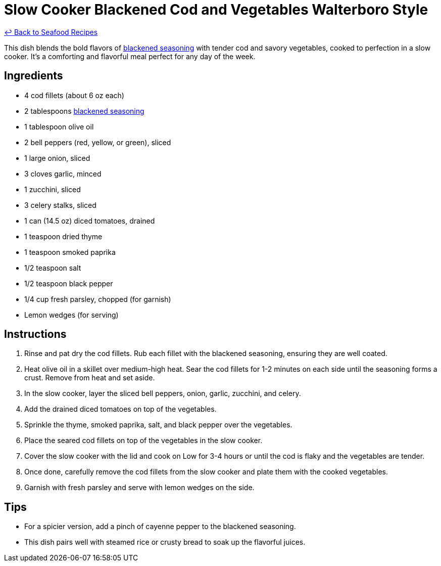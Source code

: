 = Slow Cooker Blackened Cod and Vegetables Walterboro Style

link:./README.md[&larrhk; Back to Seafood Recipes]

This dish blends the bold flavors of link:../sauces-seasonings/blackened-seasoning.adoc[blackened seasoning] with tender cod and savory vegetables, cooked to perfection in a slow cooker. It's a comforting and flavorful meal perfect for any day of the week.

== Ingredients
* 4 cod fillets (about 6 oz each)
* 2 tablespoons link:../sauces-seasonings/blackened-seasoning.adoc[blackened seasoning]
* 1 tablespoon olive oil
* 2 bell peppers (red, yellow, or green), sliced
* 1 large onion, sliced
* 3 cloves garlic, minced
* 1 zucchini, sliced
* 3 celery stalks, sliced
* 1 can (14.5 oz) diced tomatoes, drained
* 1 teaspoon dried thyme
* 1 teaspoon smoked paprika
* 1/2 teaspoon salt
* 1/2 teaspoon black pepper
* 1/4 cup fresh parsley, chopped (for garnish)
* Lemon wedges (for serving)

== Instructions
. Rinse and pat dry the cod fillets. Rub each fillet with the blackened seasoning, ensuring they are well coated.
. Heat olive oil in a skillet over medium-high heat. Sear the cod fillets for 1-2 minutes on each side until the seasoning forms a crust. Remove from heat and set aside.
. In the slow cooker, layer the sliced bell peppers, onion, garlic, zucchini, and celery.
. Add the drained diced tomatoes on top of the vegetables.
. Sprinkle the thyme, smoked paprika, salt, and black pepper over the vegetables.
. Place the seared cod fillets on top of the vegetables in the slow cooker.
. Cover the slow cooker with the lid and cook on Low for 3-4 hours or until the cod is flaky and the vegetables are tender.
. Once done, carefully remove the cod fillets from the slow cooker and plate them with the cooked vegetables.
. Garnish with fresh parsley and serve with lemon wedges on the side.

== Tips
* For a spicier version, add a pinch of cayenne pepper to the blackened seasoning.
* This dish pairs well with steamed rice or crusty bread to soak up the flavorful juices.
